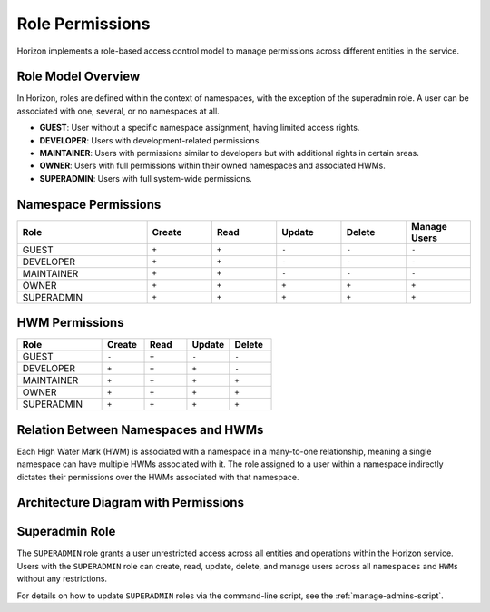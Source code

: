 Role Permissions
================

Horizon implements a role-based access control model to manage permissions across different entities in the service.

Role Model Overview
-------------------

In Horizon, roles are defined within the context of namespaces, with the exception of the superadmin role. A user can be associated with one, several, or no namespaces at all.

- **GUEST**: User without a specific namespace assignment, having limited access rights.
- **DEVELOPER**: Users with development-related permissions.
- **MAINTAINER**: Users with permissions similar to developers but with additional rights in certain areas.
- **OWNER**: Users with full permissions within their owned namespaces and associated HWMs.
- **SUPERADMIN**: Users with full system-wide permissions.

Namespace Permissions
---------------------

.. list-table::
    :header-rows: 1
    :widths: 20 10 10 10 10 10

    * - Role
      - Create
      - Read
      - Update
      - Delete
      - Manage Users
    * - GUEST
      - ``+``
      - ``+``
      - ``-``
      - ``-``
      - ``-``
    * - DEVELOPER
      - ``+``
      - ``+``
      - ``-``
      - ``-``
      - ``-``
    * - MAINTAINER
      - ``+``
      - ``+``
      - ``-``
      - ``-``
      - ``-``
    * - OWNER
      - ``+``
      - ``+``
      - ``+``
      - ``+``
      - ``+``
    * - SUPERADMIN
      - ``+``
      - ``+``
      - ``+``
      - ``+``
      - ``+``


HWM Permissions
---------------

.. list-table::
    :header-rows: 1
    :widths: 20 10 10 10 10

    * - Role
      - Create
      - Read
      - Update
      - Delete
    * - GUEST
      - ``-``
      - ``+``
      - ``-``
      - ``-``
    * - DEVELOPER
      - ``+``
      - ``+``
      - ``+``
      - ``-``
    * - MAINTAINER
      - ``+``
      - ``+``
      - ``+``
      - ``+``
    * - OWNER
      - ``+``
      - ``+``
      - ``+``
      - ``+``
    * - SUPERADMIN
      - ``+``
      - ``+``
      - ``+``
      - ``+``


Relation Between Namespaces and HWMs
-------------------------------------

Each High Water Mark (HWM) is associated with a namespace in a many-to-one relationship, meaning a single namespace can have multiple HWMs associated with it. The role assigned to a user within a namespace indirectly dictates their permissions over the HWMs associated with that namespace.

Architecture Diagram with Permissions
-------------------------------------

.. plantuml::

    @startuml
    title Permissions Model

    skinparam linetype polyline
    left to right direction
    skinparam rectangle {
        BackgroundColor<<no_role>> Wheat
        BackgroundColor<<developer>> LightGreen
        BackgroundColor<<maintainer>> LightBlue
        BackgroundColor<<owner>> Gold
    }

    actor "User" as User
    rectangle "Permissions" {
        (Namespace) as Namespace
        (HWM) as HWM
    }

    User --> Namespace : Assigned Roles
    Namespace --> HWM : "Manages"

    Namespace -right-> Roles : Defines Role

    note right of Roles : Roles define the\npermissions within\nnamespaces and HWMs.
    @enduml


Superadmin Role
---------------

The ``SUPERADMIN`` role grants a user unrestricted access across all entities and operations within the Horizon service.
Users with the ``SUPERADMIN`` role can create, read, update, delete, and manage users across all ``namespaces`` and ``HWMs`` without any restrictions.

For details on how to update ``SUPERADMIN`` roles via the command-line script, see the :ref:`manage-admins-script`.

